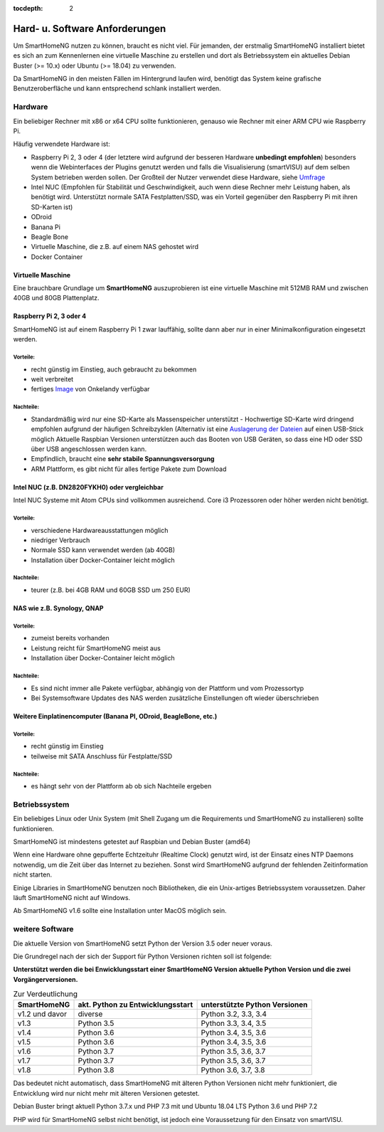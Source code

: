 :tocdepth: 2

Hard- u. Software Anforderungen
===============================

Um SmartHomeNG nutzen zu können, braucht es nicht viel. Für jemanden,
der erstmalig SmartHomeNG installiert bietet es sich an zum Kennenlernen
eine virtuelle Maschine zu erstellen und dort als Betriebssystem ein
aktuelles Debian Buster (>= 10.x) oder Ubuntu (>= 18.04) zu verwenden.

Da SmartHomeNG in den meisten Fällen im Hintergrund laufen wird,
benötigt das System keine grafische Benutzeroberfläche und kann
entsprechend schlank installiert werden.

Hardware
--------

Ein beliebiger Rechner mit x86 or x64 CPU sollte funktionieren, genauso
wie Rechner mit einer ARM CPU wie Raspberry Pi.

Häufig verwendete Hardware ist:

-  Raspberry Pi 2, 3 oder 4 (der letztere wird aufgrund der besseren Hardware **unbedingt empfohlen**)
   besonders wenn die Webinterfaces der Plugins genutzt werden und falls die Visualisierung (smartVISU) auf dem
   selben System betrieben werden sollen. Der Großteil der Nutzer verwendet diese Hardware, siehe
   `Umfrage <https://knx-user-forum.de/forum/supportforen/smarthome-py/1112952-welche-hardware-nutzt-ihr-f%C3%BCr-euer-smarthomeng>`__
-  Intel NUC (Empfohlen für Stabilität und Geschwindigkeit, auch wenn
   diese Rechner mehr Leistung haben, als benötigt wird. Unterstützt
   normale SATA Festplatten/SSD, was ein Vorteil gegenüber den Raspberry Pi
   mit ihren SD-Karten ist)
-  ODroid
-  Banana Pi
-  Beagle Bone
-  Virtuelle Maschine, die z.B. auf einem NAS gehostet wird
-  Docker Container

Virtuelle Maschine
~~~~~~~~~~~~~~~~~~

Eine brauchbare Grundlage um **SmartHomeNG** auszuprobieren ist eine
virtuelle Maschine mit 512MB RAM und zwischen 40GB und 80GB
Plattenplatz.


Raspberry Pi 2, 3 oder 4
~~~~~~~~~~~~~~~~~~~~~~~~

SmartHomeNG ist auf einem Raspberry Pi 1 zwar lauffähig, sollte dann aber nur in einer Minimalkonfiguration eingesetzt
werden.

Vorteile:
^^^^^^^^^

-  recht günstig im Einstieg, auch gebraucht zu bekommen
-  weit verbreitet
-  fertiges
   `Image <https://knx-user-forum.de/forum/supportforen/smarthome-py/979095-smarthomeng-image-file>`__
   von Onkelandy verfügbar

Nachteile:
^^^^^^^^^^

-  Standardmäßig wird nur eine SD-Karte als Massenspeicher unterstützt -
   Hochwertige SD-Karte wird dringend empfohlen aufgrund der häufigen
   Schreibzyklen (Alternativ ist eine `Auslagerung der
   Dateien <https://knx-user-forum.de/forum/supportforen/smarthome-py/862047-wie-sqlite-auf-schnelleres-medium-verlagern>`__
   auf einen USB-Stick möglich
   Aktuelle Raspbian Versionen unterstützen auch das Booten von USB Geräten, so dass eine HD oder SSD über USB angeschlossen
   werden kann.
-  Empfindlich, braucht eine **sehr stabile Spannungsversorgung**
-  ARM Plattform, es gibt nicht für alles fertige Pakete zum Download


Intel NUC (z.B. DN2820FYKH0) oder vergleichbar
~~~~~~~~~~~~~~~~~~~~~~~~~~~~~~~~~~~~~~~~~~~~~~

Intel NUC Systeme mit Atom CPUs sind vollkommen ausreichend. Core i3 Prozessoren oder höher werden nicht benötigt.

Vorteile:
^^^^^^^^^

-  verschiedene Hardwareausstattungen möglich
-  niedriger Verbrauch
-  Normale SSD kann verwendet werden (ab 40GB)
-  Installation über Docker-Container leicht möglich


Nachteile:
^^^^^^^^^^

-  teurer (z.B. bei 4GB RAM und 60GB SSD um 250 EUR)


NAS wie z.B. Synology, QNAP
~~~~~~~~~~~~~~~~~~~~~~~~~~~

Vorteile:
^^^^^^^^^

-  zumeist bereits vorhanden
-  Leistung reicht für SmartHomeNG meist aus
-  Installation über Docker-Container leicht möglich


Nachteile:
^^^^^^^^^^

-  Es sind nicht immer alle Pakete verfügbar, abhängig von der Plattform
   und vom Prozessortyp
-  Bei Systemsoftware Updates des NAS werden zusätzliche Einstellungen
   oft wieder überschrieben


Weitere Einplatinencomputer (Banana PI, ODroid, BeagleBone, etc.)
~~~~~~~~~~~~~~~~~~~~~~~~~~~~~~~~~~~~~~~~~~~~~~~~~~~~~~~~~~~~~~~~~

Vorteile:
^^^^^^^^^

-  recht günstig im Einstieg
-  teilweise mit SATA Anschluss für Festplatte/SSD

Nachteile:
^^^^^^^^^^

-  es hängt sehr von der Plattform ab ob sich Nachteile ergeben


Betriebssystem
--------------

Ein beliebiges Linux oder Unix System (mit Shell Zugang um die Requirements und SmartHomeNG zu installieren) sollte
funktionieren.

SmartHomeNG ist mindestens getestet auf Raspbian und Debian Buster (amd64)

Wenn eine Hardware ohne gepufferte Echtzeituhr (Realtime Clock) genutzt wird, ist der
Einsatz eines NTP Daemons notwendig, um die Zeit über das Internet zu
beziehen. Sonst wird SmartHomeNG aufgrund der fehlenden Zeitinformation
nicht starten.

Einige Libraries in SmartHomeNG benutzen noch Bibliotheken, die ein Unix-artiges Betriebssystem voraussetzen.
Daher läuft SmartHomeNG nicht auf Windows.

Ab SmartHomeNG v1.6 sollte eine Installation unter MacOS möglich sein.


weitere Software
----------------

Die aktuelle Version von SmartHomeNG setzt Python der Version 3.5 oder neuer voraus.

Die Grundregel nach der sich der Support für Python Versionen richten
soll ist folgende:

**Unterstützt werden die bei Enwicklungsstart einer SmartHomeNG
Version aktuelle Python Version und die zwei Vorgängerversionen.**

.. csv-table:: Zur Verdeutlichung
  :header: "SmartHomeNG", "akt. Python zu Entwicklungsstart", "unterstützte Python Versionen"

  "v1.2 und davor",  "diverse",     "Python 3.2, 3.3, 3.4"
  "v1.3",            "Python 3.5",  "Python 3.3, 3.4, 3.5"
  "v1.4",            "Python 3.6",  "Python 3.4, 3.5, 3.6"
  "v1.5",            "Python 3.6",  "Python 3.4, 3.5, 3.6"
  "v1.6",            "Python 3.7",  "Python 3.5, 3.6, 3.7"
  "v1.7",            "Python 3.7",  "Python 3.5, 3.6, 3.7"
  "v1.8",            "Python 3.8",  "Python 3.6, 3.7, 3.8"

Das bedeutet nicht automatisch, dass SmartHomeNG mit älteren Python Versionen nicht mehr funktioniert,
die Entwicklung wird nur nicht mehr mit älteren Versionen getestet.

Debian Buster bringt aktuell Python 3.7.x und PHP 7.3 mit und Ubuntu 18.04 LTS Python 3.6 und PHP 7.2

PHP wird für SmartHomeNG selbst nicht benötigt, ist jedoch eine Voraussetzung für den Einsatz von smartVISU.

